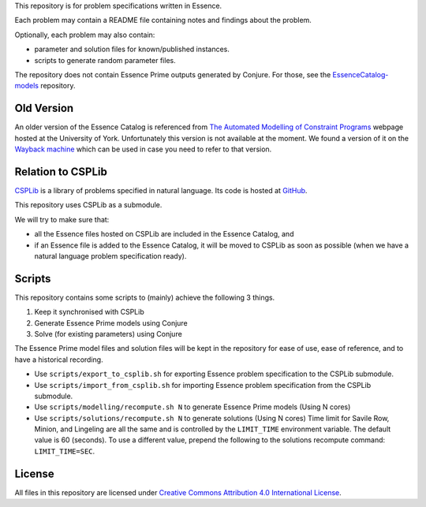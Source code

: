 
This repository is for problem specifications written in Essence.

Each problem may contain a README file containing notes and findings about the problem.

Optionally, each problem may also contain:

* parameter and solution files for known/published instances.
* scripts to generate random parameter files.

The repository does not contain Essence Prime outputs generated by Conjure.
For those, see the `EssenceCatalog-models <http://github.com/conjure-cp/EssenceCatalog-models>`_ repository.

Old Version
-----------

An older version of the Essence Catalog is referenced from `The Automated Modelling of Constraint Programs <http://www.cs.york.ac.uk/aig/constraints/AutoModel/>`_ webpage hosted at the University of York.
Unfortunately this version is not available at the moment.
We found a version of it on the `Wayback machine <http://web.archive.org/web/20150402222531/http://www.cs.york.ac.uk/aig/constraints/AutoModel/Essence/specs120/>`_ which can be used in case you need to refer to that version.

Relation to CSPLib
------------------

`CSPLib <http://www.csplib.org>`_ is a library of problems specified in natural language.
Its code is hosted at `GitHub <http://github.com/csplib/csplib>`_.

This repository uses CSPLib as a submodule.

We will try to make sure that:

* all the Essence files hosted on CSPLib are included in the Essence Catalog, and
* if an Essence file is added to the Essence Catalog, it will be moved to CSPLib as soon as possible (when we have a natural language problem specification ready).

Scripts
-------

This repository contains some scripts to (mainly) achieve the following 3 things.

#. Keep it synchronised with CSPLib
#. Generate Essence Prime models using Conjure
#. Solve (for existing parameters) using Conjure

The Essence Prime model files and solution files will be kept in the repository for ease of use, ease of reference, and to have a historical recording.

* Use ``scripts/export_to_csplib.sh`` for exporting Essence problem specification to the CSPLib submodule.
* Use ``scripts/import_from_csplib.sh`` for importing Essence problem specification from the CSPLib submodule.
* Use ``scripts/modelling/recompute.sh N`` to generate Essence Prime models (Using N cores)
* Use ``scripts/solutions/recompute.sh N`` to generate solutions (Using N cores)
  Time limit for Savile Row, Minion, and Lingeling are all the same and is controlled by the ``LIMIT_TIME`` environment variable. The default value is 60 (seconds). To use a different value, prepend the following to the solutions recompute command: ``LIMIT_TIME=SEC``.


License
-------

All files in this repository are licensed under
`Creative Commons Attribution 4.0 International License <http://creativecommons.org/licenses/by/4.0/>`_.

